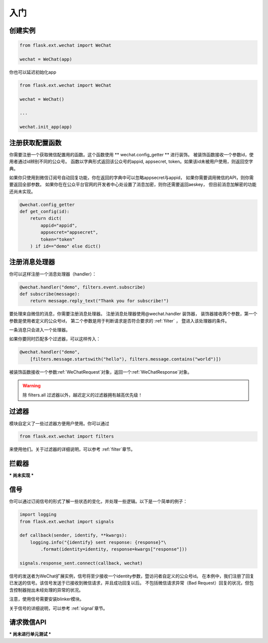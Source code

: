 
.. _getting_started:

=========================
 入门
=========================

创建实例
=================

.. code-block:: python

    from flask.ext.wechat import WeChat
    
    wechat = WeChat(app)
    
你也可以延迟初始化app

.. code-block:: python

    from flask.ext.wechat import WeChat
    
    wechat = WeChat()
    
    ...
    
    wechat.init_app(app)

    
注册获取配置函数
=================

你需要注册一个获取微信配置用的函数。这个函数使用 ** wechat.config_getter ** 进行装饰。
被装饰函数接收一个参数id，使用者通过id辨别不同的公众号。
函数以字典形式返回该公众号的appid, appsecret, token。如果该id未被用户使用，则返回空字典。

如果你只使用到微信订阅号自动回复功能，你在返回的字典中可以忽略appsecret与appid，
如果你需要调用微信的API，则你需要返回全部参数。
如果你在在公众平台官网的开发者中心处设置了消息加密，则你还需要返回aeskey，
但目前消息加解密的功能还尚未实现。

.. code-block:: python

    @wechat.config_getter
    def get_config(id):
        return dict(
            appid="appid",
            appsecret="appsecret",
            token="token"
        ) if id=="demo" else dict()
        
    
注册消息处理器
=================

你可以这样注册一个消息处理器（handler）：

.. code-block:: python

    @wechat.handler("demo", filters.event.subscribe)
    def subscribe(message):
        return message.reply_text("Thank you for subscribe!")

要处理来自微信的消息，你需要注册消息处理器。
注册消息处理器使用@wechat.handler 装饰器，
装饰器接收两个参数，第一个参数是使用者定义的公众号id，
第二个参数是用于判断请求是否符合要求的 :ref:`filter` ，
暨进入该处理器的条件。

一条消息只会进入一个处理器。

如果你要同时匹配多个过滤器，可以这样传入：

.. code-block:: python

    @wechat.handler("demo", 
        [filters.message.startswith("hello"), filters.message.contains("world")])

被装饰函数接收一个参数:ref:`WeChatRequest`对象，返回一个:ref:`WeChatResponse`对象。

.. warning::

    除 filters.all 过滤器以外，越迟定义的过滤器拥有越高优先级！
    

过滤器
=================

模块自定义了一些过滤器方便用户使用。你可以通过

.. code-block:: python

    from flask.ext.wechat import filters
    
来使用他们。关于过滤器的详细说明，可以参考 :ref:`filter`章节。
    

拦截器
=================

*** 尚未实现 ***


信号
=================

你可以通过订阅信号的形式了解一些状态的变化，并处理一些逻辑。以下是一个简单的例子：

.. code-block:: python

    import logging
    from flask.ext.wechat import signals
    
    def callback(sender, identify, **kwargs):
        logging.info("{identify} sent response: {response}"\
            .format(identity=identity, response=kwargs["response"]))
    
    signals.response_sent.connect(callback, wechat)
    
信号的发送者为WeChat扩展实例，信号将至少接收一个identity参数，暨访问者自定义的公众号id。
在本例中，我们注册了回复已发送的信号。该信号发送于已接收到微信请求，并且成功回复以后。
不包括微信请求异常（Bad Request）回复的状况，但包含控制器抛出未经处理的异常的状况。

注意，使用信号需要安装blinker模块。

关于信号的详细说明，可以参考 :ref:`signal`章节。


请求微信API
=================

*** 尚未进行单元测试 ***